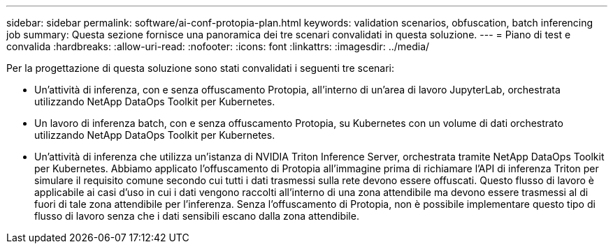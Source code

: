 ---
sidebar: sidebar 
permalink: software/ai-conf-protopia-plan.html 
keywords: validation scenarios, obfuscation, batch inferencing job 
summary: Questa sezione fornisce una panoramica dei tre scenari convalidati in questa soluzione. 
---
= Piano di test e convalida
:hardbreaks:
:allow-uri-read: 
:nofooter: 
:icons: font
:linkattrs: 
:imagesdir: ../media/


[role="lead"]
Per la progettazione di questa soluzione sono stati convalidati i seguenti tre scenari:

* Un'attività di inferenza, con e senza offuscamento Protopia, all'interno di un'area di lavoro JupyterLab, orchestrata utilizzando NetApp DataOps Toolkit per Kubernetes.
* Un lavoro di inferenza batch, con e senza offuscamento Protopia, su Kubernetes con un volume di dati orchestrato utilizzando NetApp DataOps Toolkit per Kubernetes.
* Un'attività di inferenza che utilizza un'istanza di NVIDIA Triton Inference Server, orchestrata tramite NetApp DataOps Toolkit per Kubernetes.  Abbiamo applicato l'offuscamento di Protopia all'immagine prima di richiamare l'API di inferenza Triton per simulare il requisito comune secondo cui tutti i dati trasmessi sulla rete devono essere offuscati.  Questo flusso di lavoro è applicabile ai casi d'uso in cui i dati vengono raccolti all'interno di una zona attendibile ma devono essere trasmessi al di fuori di tale zona attendibile per l'inferenza.  Senza l'offuscamento di Protopia, non è possibile implementare questo tipo di flusso di lavoro senza che i dati sensibili escano dalla zona attendibile.

